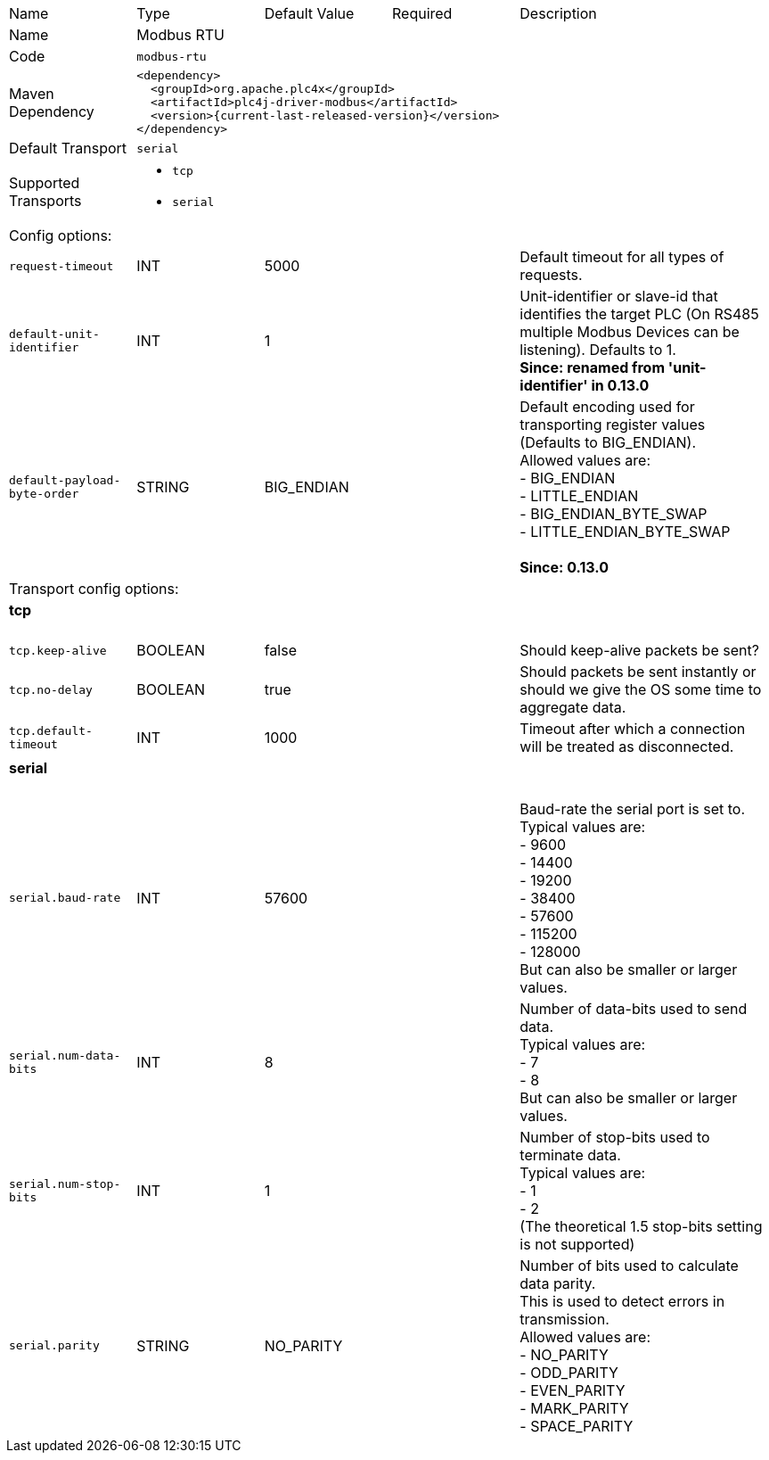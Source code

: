 //
//  Licensed to the Apache Software Foundation (ASF) under one or more
//  contributor license agreements.  See the NOTICE file distributed with
//  this work for additional information regarding copyright ownership.
//  The ASF licenses this file to You under the Apache License, Version 2.0
//  (the "License"); you may not use this file except in compliance with
//  the License.  You may obtain a copy of the License at
//
//      https://www.apache.org/licenses/LICENSE-2.0
//
//  Unless required by applicable law or agreed to in writing, software
//  distributed under the License is distributed on an "AS IS" BASIS,
//  WITHOUT WARRANTIES OR CONDITIONS OF ANY KIND, either express or implied.
//  See the License for the specific language governing permissions and
//  limitations under the License.
//

// Code generated by code-generation. DO NOT EDIT.

[cols="2,2a,2a,2a,4a"]
|===
|Name |Type |Default Value |Required |Description
|Name 4+|Modbus RTU
|Code 4+|`modbus-rtu`
|Maven Dependency 4+|

[subs=attributes+]
----
<dependency>
  <groupId>org.apache.plc4x</groupId>
  <artifactId>plc4j-driver-modbus</artifactId>
  <version>{current-last-released-version}</version>
</dependency>
----
|Default Transport 4+|`serial`
|Supported Transports 4+|
 - `tcp`
 - `serial`
5+|Config options:
|`request-timeout` |INT |5000| |Default timeout for all types of requests.
|`default-unit-identifier` |INT |1| |Unit-identifier or slave-id that identifies the target PLC (On RS485 multiple Modbus Devices can be listening). Defaults to 1. +
*Since: renamed from 'unit-identifier' in 0.13.0*
|`default-payload-byte-order` |STRING |BIG_ENDIAN| |Default encoding used for transporting register values (Defaults to BIG_ENDIAN). +
Allowed values are:  +
 - BIG_ENDIAN +
 - LITTLE_ENDIAN +
 - BIG_ENDIAN_BYTE_SWAP +
 - LITTLE_ENDIAN_BYTE_SWAP +
 +
*Since: 0.13.0*
5+|Transport config options:
5+|
+++
<h4>tcp</h4>
+++
|`tcp.keep-alive` |BOOLEAN |false| |Should keep-alive packets be sent?
|`tcp.no-delay` |BOOLEAN |true| |Should packets be sent instantly or should we give the OS some time to aggregate data.
|`tcp.default-timeout` |INT |1000| |Timeout after which a connection will be treated as disconnected.
5+|
+++
<h4>serial</h4>
+++
|`serial.baud-rate` |INT |57600| |Baud-rate the serial port is set to. +
Typical values are: +
- 9600 +
- 14400 +
- 19200 +
- 38400 +
- 57600 +
- 115200 +
- 128000 +
But can also be smaller or larger values.
|`serial.num-data-bits` |INT |8| |Number of data-bits used to send data. +
Typical values are: +
- 7 +
- 8 +
But can also be smaller or larger values.
|`serial.num-stop-bits` |INT |1| |Number of stop-bits used to terminate data. +
Typical values are: +
- 1 +
- 2 +
(The theoretical 1.5 stop-bits setting is not supported)
|`serial.parity` |STRING |NO_PARITY| |Number of bits used to calculate data parity. +
This is used to detect errors in transmission. +
Allowed values are: +
- NO_PARITY +
- ODD_PARITY +
- EVEN_PARITY +
- MARK_PARITY +
- SPACE_PARITY
|===
